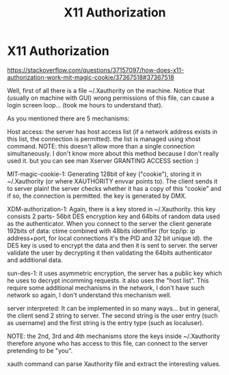 :PROPERTIES:
:ID:       0d06a07c-7bd7-4c18-8810-3c6b17d04c55
:END:
#+title: X11 Authorization
#+filetags: :auth:linux:
#+hugo_base_dir:../


* X11 Authorization

https://stackoverflow.com/questions/37157097/how-does-x11-authorization-work-mit-magic-cookie/37367518#37367518


Well, first of all there is a file ~/.Xauthority on the machine. Notice that (usually on machine with GUI) wrong permissions of this file, can cause a login screen loop... (took me hours to understand that).

As you mentioned there are 5 mechanisms:

Host access: the server has host access list (if a network address exists in this list, the connection is permitted). the list is managed using xhost command. NOTE: this doesn't allow more than a single connection simultaneously. I don't know more about this method because I don't really used it. but you can see man Xserver GRANTING ACCESS section :)

MIT-magic-cookie-1: Generating 128bit of key ("cookie"), storing it in ~/.Xauthority (or where XAUTHORITY envvar points to). The client sends it to server plain! the server checks whether it has a copy of this "cookie" and if so, the connection is permitted. the key is generated by DMX.

XDM-authorization-1: Again, there is a key stored in ~/.Xauthority. this key consists 2 parts- 56bit DES encryption key and 64bits of random data used as the authenticator. When you connect to the server the client generate 192bits of data: ctime combined with 48bits identifier (for tcp/ip: ip address+port, for local connections it's the PID and 32 bit unique id). the DES key is used to encrypt the data and then it is sent to server. the server validate the user by decrypting it then validating the 64bits authenticator and additional data.

sun-des-1: it uses asymmetric encryption, the server has a public key which he uses to decrypt incomming requests. it also uses the "host list". This require some additional mechanisms in the network, I don't have such network so again, I don't understand this mechanism well.

server interpreted: It can be implemented in so many ways... but in general, the client send 2 string to server. The second string is the user entry (such as username) and the first string is the entry type (such as localuser).

NOTE: the 2nd, 3rd and 4th mechanisms store the keys inside ~/.Xauthority therefore anyone who has access to this file, can connect to the server pretending to be "you".

xauth command can parse Xauthority file and extract the interesting values.
